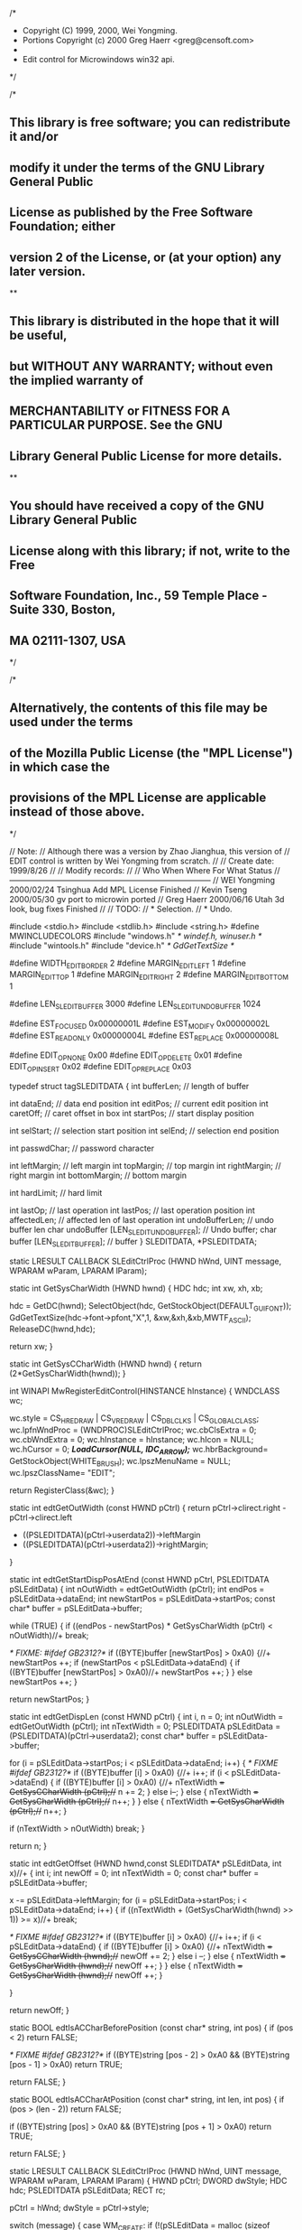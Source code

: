 /*
 * Copyright (C) 1999, 2000, Wei Yongming.
 * Portions Copyright (c) 2000 Greg Haerr <greg@censoft.com>
 *
 * Edit control for Microwindows win32 api.
 */

/*
**  This library is free software; you can redistribute it and/or
**  modify it under the terms of the GNU Library General Public
**  License as published by the Free Software Foundation; either
**  version 2 of the License, or (at your option) any later version.
**
**  This library is distributed in the hope that it will be useful,
**  but WITHOUT ANY WARRANTY; without even the implied warranty of
**  MERCHANTABILITY or FITNESS FOR A PARTICULAR PURPOSE.  See the GNU
**  Library General Public License for more details.
**
**  You should have received a copy of the GNU Library General Public
**  License along with this library; if not, write to the Free
**  Software Foundation, Inc., 59 Temple Place - Suite 330, Boston,
**  MA 02111-1307, USA
*/

/*
**  Alternatively, the contents of this file may be used under the terms 
**  of the Mozilla Public License (the "MPL License") in which case the
**  provisions of the MPL License are applicable instead of those above.
*/

// Note:
//  Although there was a version by Zhao Jianghua, this version of
//  EDIT control is written by Wei Yongming from scratch.
//
// Create date: 1999/8/26
//
// Modify records:
//
//  Who             When        Where       For What                Status
//-----------------------------------------------------------------------------
//  WEI Yongming    2000/02/24  Tsinghua    Add MPL License         Finished
//  Kevin Tseng     2000/05/30  gv          port to microwin        ported
//  Greg Haerr      2000/06/16  Utah        3d look, bug fixes      Finished
//
// TODO:
//    * Selection.
//    * Undo.

#include <stdio.h>
#include <stdlib.h>
#include <string.h>
#define MWINCLUDECOLORS
#include "windows.h"	/* windef.h, winuser.h */
#include "wintools.h"
#include "device.h" 	/* GdGetTextSize */

#define WIDTH_EDIT_BORDER       2
#define MARGIN_EDIT_LEFT        1
#define MARGIN_EDIT_TOP         1
#define MARGIN_EDIT_RIGHT       2
#define MARGIN_EDIT_BOTTOM      1

#define LEN_SLEDIT_BUFFER       3000
#define LEN_SLEDIT_UNDOBUFFER   1024

#define EST_FOCUSED     0x00000001L
#define EST_MODIFY      0x00000002L
#define EST_READONLY    0x00000004L
#define EST_REPLACE     0x00000008L

#define EDIT_OP_NONE    0x00
#define EDIT_OP_DELETE  0x01
#define EDIT_OP_INSERT  0x02
#define EDIT_OP_REPLACE 0x03

typedef struct tagSLEDITDATA {
    int     bufferLen;      // length of buffer

    int     dataEnd;        // data end position
    int     editPos;        // current edit position
    int     caretOff;       // caret offset in box
    int     startPos;       // start display position
    
    int     selStart;       // selection start position
    int     selEnd;         // selection end position
    
    int     passwdChar;     // password character
    
    int     leftMargin;     // left margin
    int     topMargin;      // top margin
    int     rightMargin;    // right margin
    int     bottomMargin;   // bottom margin
    
    int     hardLimit;      // hard limit

    int     lastOp;         // last operation
    int     lastPos;        // last operation position
    int     affectedLen;    // affected len of last operation
    int     undoBufferLen;  // undo buffer len
    char    undoBuffer [LEN_SLEDIT_UNDOBUFFER];	// Undo buffer;
    char    buffer [LEN_SLEDIT_BUFFER];		// buffer
} SLEDITDATA, *PSLEDITDATA;

static LRESULT CALLBACK
SLEditCtrlProc (HWND hWnd, UINT message, WPARAM wParam, LPARAM lParam);

static int GetSysCharWidth (HWND hwnd) 
{
	HDC 		hdc;
    	int xw, xh, xb;

    	hdc = GetDC(hwnd);
	SelectObject(hdc, GetStockObject(DEFAULT_GUI_FONT));
    	GdGetTextSize(hdc->font->pfont,"X",1, &xw,&xh,&xb,MWTF_ASCII);
    	ReleaseDC(hwnd,hdc);

	return xw;
}

static int GetSysCCharWidth (HWND hwnd)
{
	return (2*GetSysCharWidth(hwnd));
}

int WINAPI MwRegisterEditControl(HINSTANCE hInstance)
{
	WNDCLASS	wc;

	wc.style	= CS_HREDRAW | CS_VREDRAW | CS_DBLCLKS | CS_GLOBALCLASS;
	wc.lpfnWndProc	= (WNDPROC)SLEditCtrlProc;
	wc.cbClsExtra	= 0;
	wc.cbWndExtra	= 0;
	wc.hInstance	= hInstance;
	wc.hIcon	= NULL;
	wc.hCursor	= 0; /*LoadCursor(NULL, IDC_ARROW);*/
	wc.hbrBackground= GetStockObject(WHITE_BRUSH);
	wc.lpszMenuName	= NULL;
	wc.lpszClassName= "EDIT";

	return RegisterClass(&wc);
}

static int edtGetOutWidth (const HWND pCtrl)
{
    return pCtrl->clirect.right - pCtrl->clirect.left 
            - ((PSLEDITDATA)(pCtrl->userdata2))->leftMargin
            - ((PSLEDITDATA)(pCtrl->userdata2))->rightMargin;
}

static int edtGetStartDispPosAtEnd (const HWND pCtrl, PSLEDITDATA pSLEditData)
{
    int         nOutWidth = edtGetOutWidth (pCtrl);
    int         endPos  = pSLEditData->dataEnd;
    int         newStartPos = pSLEditData->startPos;
    const char* buffer = pSLEditData->buffer;

    while (TRUE) {
        if ((endPos - newStartPos) * GetSysCharWidth (pCtrl) < nOutWidth)//+
            break;
        
	/* FIXME: #ifdef GB2312?*/
        if ((BYTE)buffer [newStartPos] > 0xA0) 
	{//+
            newStartPos ++;
            if (newStartPos < pSLEditData->dataEnd) 
	    {
                if ((BYTE)buffer [newStartPos] > 0xA0)//+
                    newStartPos ++;
            }
        }
        else
            newStartPos ++;
    }

    return newStartPos;
}

static int edtGetDispLen (const HWND pCtrl)
{
    int i, n = 0;
    int nOutWidth = edtGetOutWidth (pCtrl);
    int nTextWidth = 0;
    PSLEDITDATA pSLEditData = (PSLEDITDATA)(pCtrl->userdata2);
    const char* buffer = pSLEditData->buffer;

    for (i = pSLEditData->startPos; i < pSLEditData->dataEnd; i++) {
	/* FIXME #ifdef GB2312?*/
        if ((BYTE)buffer [i] > 0xA0) 
	{//+
            i++;
            if (i < pSLEditData->dataEnd) {
                if ((BYTE)buffer [i] > 0xA0) 
		{//+
                    nTextWidth += GetSysCCharWidth (pCtrl);//+
                    n += 2;
                }
                else
                    i--;
            }
            else {
                nTextWidth += GetSysCharWidth (pCtrl);//+
                n++;
            }
        }
        else {
            nTextWidth += GetSysCharWidth (pCtrl);//+
            n++;
        }

        if (nTextWidth > nOutWidth)
            break;
    }

    return n;
}

static int edtGetOffset (HWND hwnd,const SLEDITDATA* pSLEditData, int x)//+
{
    int i;
    int newOff = 0;
    int nTextWidth = 0;
    const char* buffer = pSLEditData->buffer;

    x -= pSLEditData->leftMargin;
    for (i = pSLEditData->startPos; i < pSLEditData->dataEnd; i++) {
        if ((nTextWidth + (GetSysCharWidth(hwnd) >> 1)) >= x)//+
            break;

	/* FIXME #ifdef GB2312?*/
        if ((BYTE)buffer [i] > 0xA0) 
	{//+
            i++;
            if (i < pSLEditData->dataEnd) {
                if ((BYTE)buffer [i] > 0xA0) 
		{//+
                    nTextWidth += GetSysCCharWidth (hwnd);//+
                    newOff += 2;
                }
                else
                    i --;
            }
            else {
                nTextWidth += GetSysCharWidth (hwnd);//+
                newOff ++;
            }
        }
        else {
            nTextWidth += GetSysCharWidth (hwnd);//+
            newOff ++;
        }

    }

    return newOff;
}

static BOOL edtIsACCharBeforePosition (const char* string, int pos)
{
    if (pos < 2)
        return FALSE;

    /* FIXME #ifdef GB2312?*/
    if ((BYTE)string [pos - 2] > 0xA0 && (BYTE)string [pos - 1] > 0xA0)
        return TRUE;

    return FALSE;
}

static BOOL edtIsACCharAtPosition (const char* string, int len, int pos)
{
    if (pos > (len - 2))
        return FALSE;

    if ((BYTE)string [pos] > 0xA0 && (BYTE)string [pos + 1] > 0xA0)
        return TRUE;

    return FALSE;
}

static LRESULT CALLBACK
SLEditCtrlProc (HWND hWnd, UINT message, WPARAM wParam, LPARAM lParam)
{   
    HWND	pCtrl;
    DWORD       dwStyle;
    HDC         hdc;
    PSLEDITDATA pSLEditData;
    RECT	rc;

    pCtrl       = hWnd;
    dwStyle     = pCtrl->style;

    switch (message)
    {
        case WM_CREATE:
            if (!(pSLEditData = malloc (sizeof (SLEDITDATA)))) {
                fprintf (stderr, "EDIT: malloc error!\n");
                return -1;
            }

            pSLEditData->bufferLen      = LEN_SLEDIT_BUFFER;
            pSLEditData->editPos        = 0;
            pSLEditData->caretOff       = 0;
            pSLEditData->startPos       = 0;
            
            pSLEditData->selStart       = 0;
            pSLEditData->selEnd         = 0;
            pSLEditData->passwdChar     = '*';
            pSLEditData->leftMargin     = MARGIN_EDIT_LEFT;
            pSLEditData->topMargin      = MARGIN_EDIT_TOP;
            pSLEditData->rightMargin    = MARGIN_EDIT_RIGHT;
            pSLEditData->bottomMargin   = MARGIN_EDIT_BOTTOM;

            pSLEditData->hardLimit      = -1;
            
            // undo information
            pSLEditData->lastOp         = EDIT_OP_NONE;
            pSLEditData->lastPos        = 0;
            pSLEditData->affectedLen    = 0;
            pSLEditData->undoBufferLen  = LEN_SLEDIT_UNDOBUFFER;
            pSLEditData->undoBuffer [0] = '\0';

            pSLEditData->dataEnd        = strlen (pCtrl->szTitle);
            memcpy (pSLEditData->buffer, pCtrl->szTitle,
                    min (LEN_SLEDIT_BUFFER, pSLEditData->dataEnd));

            pCtrl->userdata2 = (DWORD) pSLEditData;

            pCtrl->userdata  = 0;
        break;

        case WM_DESTROY:

            DestroyCaret ();
            free ((void*)pCtrl->userdata2);
        break;
#if 0        
        case WM_CHANGESIZE:
        {
            pCtrl->cl = pCtrl->left   + WIDTH_EDIT_BORDER;
            pCtrl->ct = pCtrl->top    + WIDTH_EDIT_BORDER;
            pCtrl->cr = pCtrl->right  - WIDTH_EDIT_BORDER;
            pCtrl->cb = pCtrl->bottom - WIDTH_EDIT_BORDER;
        }
        break;
#endif
#if 0
        case WM_SETFONT:
        break;
        
        case WM_GETFONT:
        break;
#endif    
#if 0    
        case WM_SETCURSOR:
            if (dwStyle & WS_DISABLED) {
                SetCursor (GetSystemCursor (IDC_ARROW));
                return 0;
            }
        break;
#endif
        case WM_KILLFOCUS:
            pCtrl->userdata &= ~EST_FOCUSED;

            HideCaret (hWnd);
	    DestroyCaret ();

            SendMessage (GetParent (hWnd), WM_COMMAND, 
		 (WPARAM) MAKELONG (pCtrl->id, EN_KILLFOCUS), (LPARAM)hWnd);
        break;
        
        case WM_SETFOCUS:
            if (pCtrl->userdata & EST_FOCUSED)
                return 0;
            
            pCtrl->userdata |= EST_FOCUSED;

            pSLEditData = (PSLEDITDATA) (pCtrl->userdata2);
            // only implemented for ES_LEFT align format.

            CreateCaret (hWnd, NULL, 1, /*GetSysCharWidth(hWnd)+1,*/
		    hWnd->clirect.bottom-hWnd->clirect.top-2);
            SetCaretPos (pSLEditData->caretOff * GetSysCharWidth (hWnd) 
                    + pSLEditData->leftMargin, pSLEditData->topMargin);
            ShowCaret (hWnd);

            SendMessage (GetParent (hWnd), WM_COMMAND,
	       (WPARAM) MAKELONG (pCtrl->id, EN_SETFOCUS), (LPARAM) hWnd);
        break;
        
        case WM_ENABLE:
            if ( (!(dwStyle & WS_DISABLED) && !wParam)
                    || ((dwStyle & WS_DISABLED) && wParam) ) {
                if (wParam)
                    pCtrl->style &= ~WS_DISABLED;
                else
                    pCtrl->style |=  WS_DISABLED;

                InvalidateRect (hWnd, NULL, FALSE);
            }
        break;

	case WM_NCCALCSIZE:
	{
		LPNCCALCSIZE_PARAMS lpnc;

		/* calculate client rect from passed window rect in rgrc[0]*/
		lpnc = (LPNCCALCSIZE_PARAMS)lParam;
		if(GetWindowLong(hWnd, GWL_STYLE) & WS_BORDER)
			InflateRect(&lpnc->rgrc[0], -2, -2);
	}
		break;

        case WM_NCPAINT:
            hdc = wParam? (HDC)wParam: GetWindowDC (hWnd);
	    GetWindowRect(hWnd, &rc);

            if (dwStyle & WS_BORDER)
		Draw3dInset(hdc, rc.left, rc.top,
			rc.right-rc.left, rc.bottom-rc.top);

            if (!wParam)
                ReleaseDC (hWnd, hdc);
            break;

        case WM_PAINT:
        {
            int     dispLen;
            char*   dispBuffer;
            RECT    rect,rc;
	    PAINTSTRUCT ps;

            hdc = BeginPaint (hWnd,&ps);
            GetClientRect (hWnd, &rect);
    
            if (dwStyle & WS_DISABLED)
            {
#if 0
                SetBrushColor (hdc, LTGRAY/*COLOR_lightgray*/);
                FillBox (hdc, 0, 0, rect.right, rect.bottom);
#else
		rc.left=0; rc.top=0; rc.bottom=rect.bottom; rc.right=rect.right;
		FillRect(hdc,&rc,GetStockObject(LTGRAY_BRUSH));
#endif
                SetBkColor (hdc, LTGRAY/*COLOR_lightgray*/);
            }
            else 
	    {
#if 0
                SetBrushColor (hdc, WHITE/*COLOR_lightwhite*/);
                FillBox (hdc, 0, 0, rect.right, rect.bottom);
#else
		rc.left=0; rc.top=0; rc.bottom=rect.bottom; rc.right=rect.right;
		FillRect(hdc,&rc,GetStockObject(WHITE_BRUSH));
#endif
                SetBkColor (hdc, WHITE/*COLOR_lightwhite*/);
            }

            SetTextColor (hdc, BLACK/*COLOR_black*/);
            dispLen = edtGetDispLen (pCtrl);
            if (dispLen == 0) 
	    {
                EndPaint (hWnd, &ps);
                break;
            }

            pSLEditData = (PSLEDITDATA) (pCtrl->userdata2);

#ifdef _DEBUG
            if (pSLEditData->startPos > pSLEditData->dataEnd)
                fprintf (stderr, "ASSERT failure: %s.\n", "Edit Paint");
#endif
            
            dispBuffer = alloca (dispLen + 1);

            if (dwStyle & ES_PASSWORD)
                memset (dispBuffer, '*', dispLen);
            else
                memcpy (dispBuffer, 
                    pSLEditData->buffer + pSLEditData->startPos,
                    dispLen);

            dispBuffer [dispLen] = '\0';

            // only implemented ES_LEFT align format for single line edit.
            rect.left += pSLEditData->leftMargin;
            rect.top += pSLEditData->topMargin;
            rect.right -= pSLEditData->rightMargin;
            rect.bottom -= pSLEditData->bottomMargin;

#if 0//fix: no ClipRectIntersect()
#if 0            
            ClipRectIntersect (hdc, &rect);
#else
	    GdSetClipRects(hdc->psd,1,&rect);//??==ClipRectIntersect??
#endif
#endif
	    SelectObject(hdc, GetStockObject(DEFAULT_GUI_FONT));
            TextOut (hdc, pSLEditData->leftMargin, pSLEditData->topMargin, 
                dispBuffer,-1);
            
	    EndPaint (hWnd, &ps);
        }
        break;
#if 0//fix: no WM_KEYDOWN
        case WM_KEYDOWN:
        {
            BOOL    bChange = FALSE;
            int     i;
            RECT    InvRect;
            int     deleted;

            pSLEditData = (PSLEDITDATA) (pCtrl->userdata2);
        
            switch (LOWORD (wParam))
            {
                case SCANCODE_ENTER:
                    SendMessage (GetParent (hWnd), WM_COMMAND, 
		    	(WPARAM) MAKELONG (pCtrl->id, EN_ENTER), (LPARAM) hWnd);
                return 0;

                case SCANCODE_HOME:
                    if (pSLEditData->editPos == 0)
                        return 0;

                    pSLEditData->editPos  = 0;
                    pSLEditData->caretOff = 0;

                    SetCaretPos (pSLEditData->caretOff * GetSysCharWidth (hWnd) 
                        + pSLEditData->leftMargin, pSLEditData->topMargin);

                    if (pSLEditData->startPos != 0)
                        InvalidateRect (hWnd, NULL, FALSE);
                    
                    pSLEditData->startPos = 0;
                return 0;
           
                case SCANCODE_END:
                {
                    int newStartPos;
                   
                    if (pSLEditData->editPos == pSLEditData->dataEnd)
                        return 0;

                    newStartPos = edtGetStartDispPosAtEnd (pCtrl, pSLEditData);
                    
                    pSLEditData->editPos = pSLEditData->dataEnd;
                    pSLEditData->caretOff = pSLEditData->editPos - newStartPos;

                    SetCaretPos (pSLEditData->caretOff * GetSysCharWidth (hWnd)
                        + pSLEditData->leftMargin, pSLEditData->topMargin);

                    if (pSLEditData->startPos != newStartPos)
                        InvalidateRect (hWnd, NULL, FALSE);
                    
                    pSLEditData->startPos = newStartPos;
                }
                return 0;

                case SCANCODE_CURSORBLOCKLEFT:
                {
                    BOOL bScroll = FALSE;
                    int  scrollStep;
                    
                    if (pSLEditData->editPos == 0)
                        return 0;

                    if (edtIsACCharBeforePosition (pSLEditData->buffer, 
                            pSLEditData->editPos)) {
                        scrollStep = 2;
                        pSLEditData->editPos -= 2;
                    }
                    else {
                        scrollStep = 1;
                        pSLEditData->editPos --;
                    }

                    pSLEditData->caretOff -= scrollStep;
                    if (pSLEditData->caretOff == 0 
                            && pSLEditData->editPos != 0) {

                        bScroll = TRUE;

                        if (edtIsACCharBeforePosition (pSLEditData->buffer, 
                                pSLEditData->editPos)) {
                            pSLEditData->startPos -= 2;
                            pSLEditData->caretOff = 2;
                        }
                        else {
                            pSLEditData->startPos --;
                            pSLEditData->caretOff = 1;
                        }
                    }
                    else if (pSLEditData->caretOff < 0) {
                        pSLEditData->startPos = 0;
                        pSLEditData->caretOff = 0;
                    }

                    SetCaretPos (pSLEditData->caretOff * GetSysCharWidth (hWnd) 
                            + pSLEditData->leftMargin, pSLEditData->topMargin);

                    if (bScroll)
                        InvalidateRect (hWnd, NULL, FALSE);
                }
                return 0;
                
                case SCANCODE_CURSORBLOCKRIGHT:
                {
                    BOOL bScroll = FALSE;
                    int  scrollStep, moveStep;

                    if (pSLEditData->editPos == pSLEditData->dataEnd)
                        return 0;

                    if (edtIsACCharAtPosition (pSLEditData->buffer, 
                                pSLEditData->dataEnd,
                                pSLEditData->startPos)) {
                        if (edtIsACCharAtPosition (pSLEditData->buffer, 
                                    pSLEditData->dataEnd,
                                    pSLEditData->editPos)) {
                            scrollStep = 2;
                            moveStep = 2;
                            pSLEditData->editPos  += 2;
                        }
                        else {
                            scrollStep = 2;
                            moveStep = 1;
                            pSLEditData->editPos ++;
                        }
                    }
                    else {
                        if (edtIsACCharAtPosition (pSLEditData->buffer, 
                                    pSLEditData->dataEnd,
                                    pSLEditData->editPos)) {
                                    
                            if (edtIsACCharAtPosition (pSLEditData->buffer, 
                                    pSLEditData->dataEnd,
                                    pSLEditData->startPos + 1))
                                scrollStep = 3;
                            else
                                scrollStep = 2;

                            moveStep = 2;
                            pSLEditData->editPos += 2;
                        }
                        else {
                            scrollStep = 1;
                            moveStep = 1;
                            pSLEditData->editPos ++;
                        }
                    }

                    pSLEditData->caretOff += moveStep;
                    if (pSLEditData->caretOff * GetSysCharWidth (hWnd) 
                            > edtGetOutWidth (pCtrl)) {
                        bScroll = TRUE;
                        pSLEditData->startPos += scrollStep;

                        pSLEditData->caretOff = 
                            pSLEditData->editPos - pSLEditData->startPos;
                    }

                    SetCaretPos (pSLEditData->caretOff * GetSysCharWidth (hWnd) 
                            + pSLEditData->leftMargin, pSLEditData->topMargin);

                    if (bScroll)
                        InvalidateRect (hWnd, NULL, FALSE);
                }
                return 0;
                
                case SCANCODE_INSERT:
                    pCtrl->userdata ^= EST_REPLACE;
                break;

                case SCANCODE_REMOVE:
                    if ((pCtrl->userdata & EST_READONLY)
                            || (pSLEditData->editPos == pSLEditData->dataEnd)){
#if 0//fix: no ping()                        
			Ping ();
#endif
                        return 0;
                    }
                    
                    if (edtIsACCharAtPosition (pSLEditData->buffer, 
			    pSLEditData->dataEnd, pSLEditData->editPos))
                        deleted = 2;
                    else
                        deleted = 1;
                        
                    for (i = pSLEditData->editPos; 
                            i < pSLEditData->dataEnd - deleted; i++)
                        pSLEditData->buffer [i] 
                            = pSLEditData->buffer [i + deleted];

                    pSLEditData->dataEnd -= deleted;
                    bChange = TRUE;
                    
                    InvRect.left = pSLEditData->leftMargin
			    + pSLEditData->caretOff * GetSysCharWidth (hWnd);
                    InvRect.top = pSLEditData->topMargin;
                    InvRect.right = pCtrl->clirect.right - pCtrl->clirect.left;
                    InvRect.bottom = pCtrl->clirect.bottom - pCtrl->clirect.top;

                    InvalidateRect (hWnd, &InvRect, FALSE);
                break;

                case SCANCODE_BACKSPACE:
                    if ((pCtrl->userdata & EST_READONLY)
                            || (pSLEditData->editPos == 0)) {
                        Ping ();
                        return 0;
                    }

                    if (edtIsACCharBeforePosition (pSLEditData->buffer, 
                                    pSLEditData->editPos))
                        deleted = 2;
                    else
                        deleted = 1;
                        
                    for (i = pSLEditData->editPos; 
                            i < pSLEditData->dataEnd;
                            i++)
                        pSLEditData->buffer [i - deleted] 
                            = pSLEditData->buffer [i];

                    pSLEditData->dataEnd -= deleted;
                    pSLEditData->editPos -= deleted;
                    bChange = TRUE;
                    
                    pSLEditData->caretOff -= deleted;
                    if (pSLEditData->caretOff == 0 
                            && pSLEditData->editPos != 0) {
                        if (edtIsACCharBeforePosition (pSLEditData->buffer, 
                                pSLEditData->editPos)) {
                            pSLEditData->startPos -= 2;
                            pSLEditData->caretOff = 2;
                        }
                        else {
                            pSLEditData->startPos --;
                            pSLEditData->caretOff = 1;
                        }
                        
                        InvRect.left = pSLEditData->leftMargin;
                        InvRect.top = pSLEditData->topMargin;
                        InvRect.right = pCtrl->clirect.right -
				pCtrl->clirect.left;
                        InvRect.bottom = pCtrl->clirect.bottom -
				pCtrl->clirect.top;
                    }
                    else {
                        InvRect.left = pSLEditData->leftMargin
			    + pSLEditData->caretOff * GetSysCharWidth (hWnd);
                        InvRect.top = pSLEditData->topMargin;
                        InvRect.right = pCtrl->clirect.right -
				pCtrl->clirect.left;
                        InvRect.bottom = pCtrl->clirect.bottom -
				pCtrl->clirect.top;
                    }

                    SetCaretPos (pSLEditData->caretOff * GetSysCharWidth (hWnd) 
                            + pSLEditData->leftMargin, pSLEditData->topMargin);

                    InvalidateRect (hWnd, &InvRect, FALSE);
                break;

                default:
                break;
            }
       
            if (bChange)
                SendMessage (GetParent (hWnd), WM_COMMAND, 
                    (WPARAM) MAKELONG (pCtrl->id, EN_CHANGE), (LPARAM) hWnd);
        }
	break;
#endif
        case WM_CHAR:
        {
            char charBuffer [2];
            int  i, chars, scrollStep, inserting;
            RECT InvRect;

            pSLEditData = (PSLEDITDATA) (pCtrl->userdata2);

            if (dwStyle & ES_READONLY) {

#if 0//fix: no ping()
                Ping();
#endif
                return 0;
            }
            
            if (HIBYTE (wParam)) {
                charBuffer [0] = LOBYTE (wParam);
                charBuffer [1] = HIBYTE (wParam);
                chars = 2;
            }
            else {
                charBuffer [0] = LOBYTE (wParam);
                chars = 1;
            }
            
            if (chars == 1) {
                switch (charBuffer [0])
                {
                    case 0x00:  // NULL
                    case 0x07:  // BEL
                    case 0x08:  // BS
                    case 0x09:  // HT
                    case 0x0A:  // LF
                    case 0x0B:  // VT
                    case 0x0C:  // FF
                    case 0x0D:  // CR
                    case 0x1B:  // Escape
                    return 0;
                }
            }

            if (pCtrl->userdata & EST_REPLACE) {
                if (pSLEditData->dataEnd == pSLEditData->editPos)
                    inserting = chars;
                else if (edtIsACCharAtPosition (pSLEditData->buffer, 
                                pSLEditData->dataEnd,
                                pSLEditData->editPos)) {
                    if (chars == 2)
                        inserting = 0;
                    else
                        inserting = -1;
                }
                else {
                    if (chars == 2)
                        inserting = 1;
                    else
                        inserting = 0;
                }
            }
            else
                inserting = chars;

            // check space
            if (pSLEditData->dataEnd + inserting > pSLEditData->bufferLen) {

#if 0//fix: no ping()
                Ping ();
#endif
                SendMessage (GetParent (hWnd), WM_COMMAND,
		    (WPARAM) MAKELONG (pCtrl->id, EN_MAXTEXT), (LPARAM) hWnd);
                return 0;
            }
            else if ((pSLEditData->hardLimit >= 0) 
                        && ((pSLEditData->dataEnd + inserting) 
                            > pSLEditData->hardLimit)) {
#if 0//fix: no ping()
                Ping ();
#endif
                SendMessage (GetParent (hWnd), WM_COMMAND,
		    (WPARAM) MAKELONG (pCtrl->id, EN_MAXTEXT), (LPARAM) hWnd);
                return 0;
            }

            if (inserting == -1) {
                for (i = pSLEditData->editPos; i < pSLEditData->dataEnd-1; i++)
                    pSLEditData->buffer [i] = pSLEditData->buffer [i + 1];
            }
            else if (inserting > 0) {
                for (i = pSLEditData->dataEnd + inserting - 1; 
                        i > pSLEditData->editPos + inserting - 1; 
                        i--)
                    pSLEditData->buffer [i] 
                            = pSLEditData->buffer [i - inserting];
            }

            for (i = 0; i < chars; i++)
                    pSLEditData->buffer [pSLEditData->editPos + i] 
                        = charBuffer [i];
            
            pSLEditData->editPos += chars;
            pSLEditData->caretOff += chars;
            pSLEditData->dataEnd += inserting;

            if (pSLEditData->caretOff * GetSysCharWidth (hWnd) 
                            > edtGetOutWidth (pCtrl))
            {
                if (edtIsACCharAtPosition (pSLEditData->buffer, 
                                pSLEditData->dataEnd,
                                pSLEditData->startPos))
                    scrollStep = 2;
                else {
                    if (chars == 2) {
                        if (edtIsACCharAtPosition (pSLEditData->buffer, 
                                pSLEditData->dataEnd,
                                pSLEditData->startPos + 1))
                            scrollStep = 3;
                        else
                            scrollStep = 2;
                    }
                    else
                        scrollStep = 1;
                }
                    
                pSLEditData->startPos += scrollStep;

                pSLEditData->caretOff = 
                            pSLEditData->editPos - pSLEditData->startPos;

                InvRect.left = pSLEditData->leftMargin;
                InvRect.top = pSLEditData->topMargin;
                InvRect.right = pCtrl->clirect.right - pCtrl->clirect.left;
                InvRect.bottom = pCtrl->clirect.bottom - pCtrl->clirect.top;
            }
            else {
                InvRect.left = pSLEditData->leftMargin
                                    + (pSLEditData->caretOff - chars)
                                        * GetSysCharWidth (hWnd);
                InvRect.top = pSLEditData->topMargin;
                InvRect.right = pCtrl->clirect.right - pCtrl->clirect.left;
                InvRect.bottom = pCtrl->clirect.bottom - pCtrl->clirect.top;
            }

            SetCaretPos (pSLEditData->caretOff * GetSysCharWidth (hWnd) 
                            + pSLEditData->leftMargin, pSLEditData->topMargin);
            InvalidateRect (hWnd, &InvRect, FALSE);

            SendMessage (GetParent (hWnd), WM_COMMAND,
                (WPARAM) MAKELONG (pCtrl->id, EN_CHANGE), (LPARAM) hWnd);
        }
        break;

        case WM_GETTEXTLENGTH:
            pSLEditData = (PSLEDITDATA) (pCtrl->userdata2);
            return pSLEditData->dataEnd;
        
        case WM_GETTEXT:
        {
            char*   buffer = (char*)lParam;
            int     len;

            pSLEditData = (PSLEDITDATA) (pCtrl->userdata2);

            len = min ((int)wParam, pSLEditData->dataEnd);

            memcpy (buffer, pSLEditData->buffer, len);
            buffer [len] = '\0';

            return len;
        }
        break;

        case WM_SETTEXT:
        {
            int len;

            if (dwStyle & ES_READONLY)
                return 0;

            pSLEditData = (PSLEDITDATA) (pCtrl->userdata2);

            
            len = strlen ((char*)lParam);
            len = min (len, pSLEditData->bufferLen);
            
            if (pSLEditData->hardLimit >= 0)
                len = min (len, pSLEditData->hardLimit);
           
            pSLEditData->dataEnd = len;
            memcpy (pSLEditData->buffer, (char*)lParam, len);

            pSLEditData->editPos        = 0;
            pSLEditData->caretOff       = 0;
            pSLEditData->startPos       = 0;
            
            InvalidateRect (hWnd, NULL, FALSE);
        }
        break;

        case WM_LBUTTONDBLCLK:
        break;
        
        case WM_LBUTTONDOWN:
        {
            int newOff;
            
            pSLEditData = (PSLEDITDATA) (pCtrl->userdata2);
            
            newOff = edtGetOffset (hWnd,pSLEditData, LOWORD (lParam));
            
            if (newOff != pSLEditData->caretOff) {
                pSLEditData->editPos += newOff - pSLEditData->caretOff;
                pSLEditData->caretOff = newOff;

                SetCaretPos (pSLEditData->caretOff * GetSysCharWidth (hWnd) 
                        + pSLEditData->leftMargin, pSLEditData->topMargin);
            }
        }
        break;

        case WM_LBUTTONUP:
        break;
        
        case WM_MOUSEMOVE:
        break;

        case WM_GETDLGCODE:
        return DLGC_WANTCHARS | DLGC_HASSETSEL | DLGC_WANTARROWS;

        case EM_SETREADONLY:
            if (wParam)
                pCtrl->style/*dwStyle*/ |= ES_READONLY;
            else
                pCtrl->style/*dwStyle*/ &= ~ES_READONLY;
        return 0;
        
        case EM_SETPASSWORDCHAR:
            pSLEditData = (PSLEDITDATA) (pCtrl->userdata2);

            if (pSLEditData->passwdChar != (int)wParam) {
                if (dwStyle & ES_PASSWORD) {
                    pSLEditData->passwdChar = (int)wParam;
                    InvalidateRect (hWnd, NULL, TRUE);
                }
            }
        return 0;
    
        case EM_GETPASSWORDCHAR:
        {
            int* passwdchar;
            
            pSLEditData = (PSLEDITDATA) (pCtrl->userdata2);
            passwdchar = (int*) lParam;

            *passwdchar = pSLEditData->passwdChar;
        }
        return 0;
    
        case EM_LIMITTEXT:
        {
            int newLimit = (int)wParam;
            
            if (newLimit >= 0) {
                pSLEditData = (PSLEDITDATA) (pCtrl->userdata2);
                if (pSLEditData->bufferLen < newLimit)
                    pSLEditData->hardLimit = -1;
                else
                    pSLEditData->hardLimit = newLimit;
            }
        }
        return 0;
    
        default:
    		return DefWindowProc (hWnd, message, wParam, lParam);
        break;
    } 
    return 0;
}
